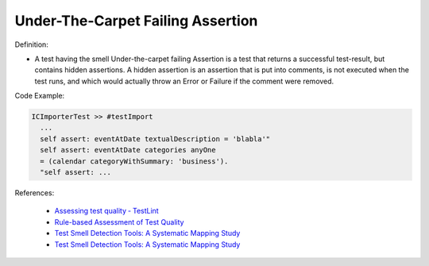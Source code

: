 Under-The-Carpet Failing Assertion
^^^^^
Definition:

* A test having the smell Under-the-carpet failing Assertion is a test that returns a successful test-result, but contains hidden assertions. A hidden assertion is an assertion that is put into comments, is not executed when the test runs, and which would actually throw an Error or Failure if the comment were removed.


Code Example:

.. code-block:: smalltalk

  ICImporterTest >> #testImport
    ...
    self assert: eventAtDate textualDescription = 'blabla'"
    self assert: eventAtDate categories anyOne
    = (calendar categoryWithSummary: 'business').
    "self assert: ...


References:

 * `Assessing test quality ‐ TestLint <http://citeseerx.ist.psu.edu/viewdoc/summary?doi=10.1.1.144.9594>`_
 * `Rule-based Assessment of Test Quality <http://citeseerx.ist.psu.edu/viewdoc/download?doi=10.1.1.108.3631&rep=rep1&type=pdf>`_
 * `Test Smell Detection Tools: A Systematic Mapping Study <https://dl.acm.org/doi/10.1145/3463274.3463335>`_
 * `Test Smell Detection Tools: A Systematic Mapping Study <https://dl.acm.org/doi/10.1145/3463274.3463335>`_

